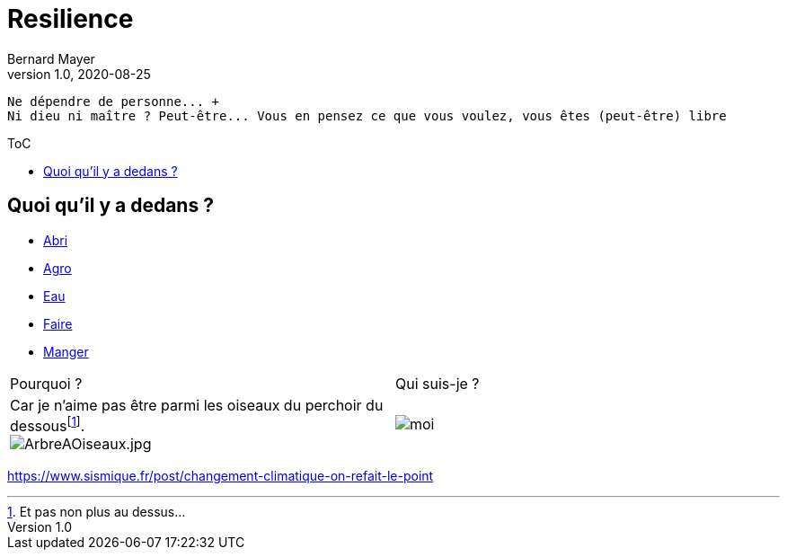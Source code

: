 = Resilience
Bernard Mayer
v1.0, 2020-08-25
:toc-title: ToC
:toc: preamble
//:imagesdir: ../img

:ldquo: &laquo;
:rdquo: &raquo;

:description: Je ne sait pas encore ce \
    que je vais écrire ici...
    
// ---------------------------------------------------
----
Ne dépendre de personne... +
Ni dieu ni maître ? Peut-être... Vous en pensez ce que vous voulez, vous êtes (peut-être) libre
----

== Quoi qu'il y a dedans ?

* link:./Abri[Abri]
* link:./Agro[Agro]
* link:./Eau[Eau]
* link:./Faire[Faire]
* link:./Manger[Manger]

//image:img/ArbreAOiseaux.jpg[ArbreAOiseaux.jpg] image:./img/bourricot.jpg[moi]

|===

|Pourquoi ?|Qui suis-je ?

| Car je n'aime pas être parmi les oiseaux du perchoir du dessousfootnote:[Et pas non plus au dessus...]. + 
image:./img/ArbreAOiseaux.jpg[ArbreAOiseaux.jpg] 
    | image:./img/bourricot.jpg[moi]

|===

link:https://www.sismique.fr/post/changement-climatique-on-refait-le-point[]

